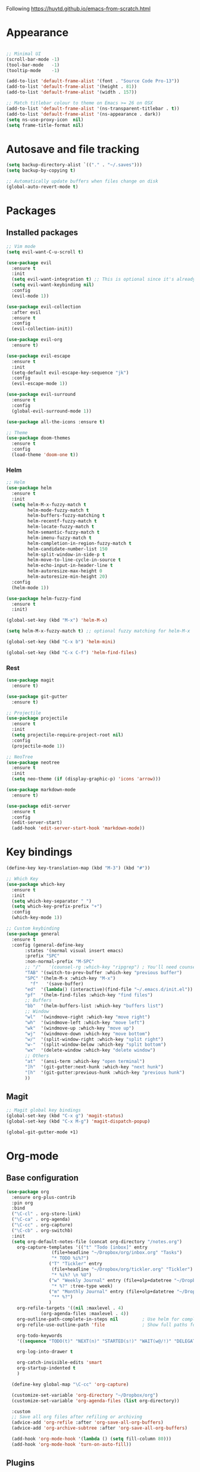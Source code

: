 Following https://huytd.github.io/emacs-from-scratch.html

* Appearance
#+begin_src emacs-lisp

;; Minimal UI
(scroll-bar-mode -1)
(tool-bar-mode   -1)
(tooltip-mode    -1)

(add-to-list 'default-frame-alist '(font . "Source Code Pro-13"))
(add-to-list 'default-frame-alist '(height . 81))
(add-to-list 'default-frame-alist '(width . 157))

;; Match titlebar colour to theme on Emacs >= 26 on OSX
(add-to-list 'default-frame-alist '(ns-transparent-titlebar . t))
(add-to-list 'default-frame-alist '(ns-appearance . dark))
(setq ns-use-proxy-icon  nil)
(setq frame-title-format nil)
#+end_src

* Autosave and file tracking
#+begin_src emacs-lisp
(setq backup-directory-alist `(("." . "~/.saves")))
(setq backup-by-copying t)

;; Automatically update buffers when files change on disk
(global-auto-revert-mode t)
#+end_src
* Packages
** Installed packages
#+begin_src emacs-lisp
;; Vim mode
(setq evil-want-C-u-scroll t)

(use-package evil
  :ensure t
  :init
  (setq evil-want-integration t) ;; This is optional since it's already set to t by default.
  (setq evil-want-keybinding nil)
  :config
  (evil-mode 1))

(use-package evil-collection
  :after evil
  :ensure t
  :config
  (evil-collection-init))

(use-package evil-org
  :ensure t)

(use-package evil-escape
  :ensure t
  :init
  (setq-default evil-escape-key-sequence "jk")
  :config
  (evil-escape-mode 1))

(use-package evil-surround
  :ensure t
  :config
  (global-evil-surround-mode 1))

(use-package all-the-icons :ensure t)

;; Theme
(use-package doom-themes
  :ensure t
  :config
  (load-theme 'doom-one t))

#+end_src
*** Helm
#+BEGIN_SRC emacs-lisp
  ;; Helm
  (use-package helm
    :ensure t
    :init
    (setq helm-M-x-fuzzy-match t
          helm-mode-fuzzy-match t
          helm-buffers-fuzzy-matching t
          helm-recentf-fuzzy-match t
          helm-locate-fuzzy-match t
          helm-semantic-fuzzy-match t
          helm-imenu-fuzzy-match t
          helm-completion-in-region-fuzzy-match t
          helm-candidate-number-list 150
          helm-split-window-in-side-p t
          helm-move-to-line-cycle-in-source t
          helm-echo-input-in-header-line t
          helm-autoresize-max-height 0
          helm-autoresize-min-height 20)
    :config
    (helm-mode 1))

  (use-package helm-fuzzy-find
    :ensure t
    :init)

  (global-set-key (kbd "M-x") 'helm-M-x)

  (setq helm-M-x-fuzzy-match t) ;; optional fuzzy matching for helm-M-x

  (global-set-key (kbd "C-x b") 'helm-mini)

  (global-set-key (kbd "C-x C-f") 'helm-find-files)
#+END_SRC
*** Rest
#+BEGIN_SRC emacs-lisp
  (use-package magit
    :ensure t)

  (use-package git-gutter
    :ensure t)

  ;; Projectile
  (use-package projectile
    :ensure t
    :init
    (setq projectile-require-project-root nil)
    :config
    (projectile-mode 1))

  ;; NeoTree
  (use-package neotree
    :ensure t
    :init
    (setq neo-theme (if (display-graphic-p) 'icons 'arrow)))

  (use-package markdown-mode
    :ensure t)

  (use-package edit-server
    :ensure t
    :config
    (edit-server-start)
    (add-hook 'edit-server-start-hook 'markdown-mode))
#+END_SRC
* Key bindings
#+begin_src emacs-lisp
(define-key key-translation-map (kbd "M-3") (kbd "#"))

;; Which Key
(use-package which-key
  :ensure t
  :init
  (setq which-key-separator " ")
  (setq which-key-prefix-prefix "+")
  :config
  (which-key-mode 1))

;; Custom keybinding
(use-package general
  :ensure t
  :config (general-define-key
	   :states '(normal visual insert emacs)
	   :prefix "SPC"
	   :non-normal-prefix "M-SPC"
	   ;; "/"   '(counsel-rg :which-key "ripgrep") ; You'll need counsel package for this
	   "TAB" '(switch-to-prev-buffer :which-key "previous buffer")
	   "SPC" '(helm-M-x :which-key "M-x")
         "f"   '(save-buffer)
	   "ed"  '(lambda() (interactive)(find-file "~/.emacs.d/init.el"))
	   "pf"  '(helm-find-files :which-key "find files")
	   ;; Buffers
	   "bb"  '(helm-buffers-list :which-key "buffers list")
	   ;; Window
	   "wl"  '(windmove-right :which-key "move right")
	   "wh"  '(windmove-left :which-key "move left")
	   "wk"  '(windmove-up :which-key "move up")
	   "wj"  '(windmove-down :which-key "move bottom")
	   "w/"  '(split-window-right :which-key "split right")
	   "w-"  '(split-window-below :which-key "split bottom")
	   "wx"  '(delete-window :which-key "delete window")
	   ;; Others
	   "at"  '(ansi-term :which-key "open terminal")
	   "]h"  '(git-gutter:next-hunk :which-key "next hunk")
	   "[h"  '(git-gutter:previous-hunk :which-key "previous hunk")
	   ))
#+end_src
** Magit
#+begin_src emacs-lisp
;; Magit global key bindings
(global-set-key (kbd "C-x g") 'magit-status)
(global-set-key (kbd "C-x M-g") 'magit-dispatch-popup)

(global-git-gutter-mode +1)
#+end_src

* Org-mode
** Base configuration
#+begin_src emacs-lisp
    (use-package org
      :ensure org-plus-contrib
      :pin org
      :bind
      ("\C-cl" . org-store-link)
      ("\C-ca" . org-agenda)
      ("\C-cc" . org-capture)
      ("\C-cb" . org-switchb)
      :init
      (setq org-default-notes-file (concat org-directory "/notes.org")
	    org-capture-templates '(("t" "Todo [inbox]" entry
				     (file+headline "~/Dropbox/org/inbox.org" "Tasks")
				     "* TODO %i%?")
				    ("T" "Tickler" entry
				     (file+headline "~/Dropbox/org/tickler.org" "Tickler")
				     "* %i%? \n %U")
				    ("w" "Weekly Journal" entry (file+olp+datetree "~/Dropbox/org/weekly-journal.org")
				     "* %?" :tree-type week)
				    ("m" "Monthly Journal" entry (file+olp+datetree "~/Dropbox/org/monthly-journal.org")
				     "** %?")
				    )
	    org-refile-targets '((nil :maxlevel . 4)
				 (org-agenda-files :maxlevel . 4))
	    org-outline-path-complete-in-steps nil         ; Use helm for completion
	    org-refile-use-outline-path 'file              ; Show full paths for refiling

	    org-todo-keywords
	    '((sequence "TODO(t)" "NEXT(n)" "STARTED(s!)" "WAIT(w@/!)" "DELEGATED(g@/!)" "|" "DONE(d!)" "CANCELLED(l@)"))

	    org-log-into-drawer t
	  
	    org-catch-invisible-edits 'smart
	    org-startup-indented t
	    )

      (define-key global-map "\C-cc" 'org-capture)

      (customize-set-variable 'org-directory "~/Dropbox/org")
      (customize-set-variable 'org-agenda-files (list org-directory))

      :custom
      ;; Save all org files after refiling or archiving
      (advice-add 'org-refile :after 'org-save-all-org-buffers)
      (advice-add 'org-archive-subtree :after 'org-save-all-org-buffers)

      (add-hook 'org-mode-hook '(lambda () (setq fill-column 80)))
      (add-hook 'org-mode-hook 'turn-on-auto-fill))
#+end_src
** Plugins
#+BEGIN_SRC emacs-lisp
  (require 'org-install)
  (setq org-modules '(org-habit))
  (org-load-modules-maybe t)

  (use-package org-bullets
    :ensure t
    :init
    (add-hook 'org-mode-hook (lambda ()
      (org-bullets-mode 1))))
#+END_SRC
* The rest
#+begin_src emacs-lisp
;; Show matching parens
(setq show-paren-delay 0)
(show-paren-mode 1)
#+end_src
